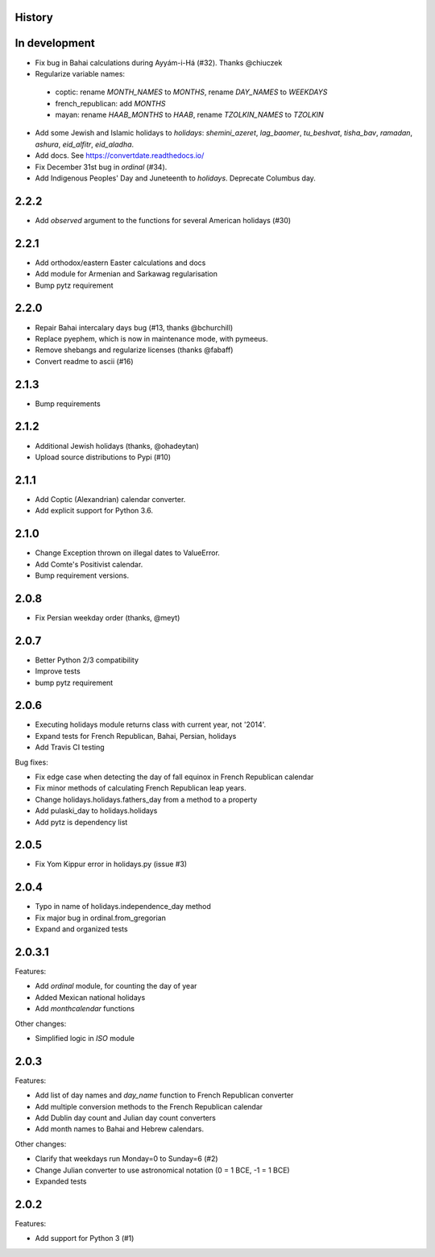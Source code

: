 History
-------

In development
--------------
* Fix bug in Bahai calculations during Ayyám-i-Há (#32). Thanks @chiuczek
* Regularize variable names:
 - coptic: rename `MONTH_NAMES` to `MONTHS`, rename `DAY_NAMES` to `WEEKDAYS`
 - french_republican: add `MONTHS`
 - mayan: rename `HAAB_MONTHS` to `HAAB`, rename `TZOLKIN_NAMES` to `TZOLKIN`
* Add some Jewish and Islamic holidays to `holidays`: `shemini_azeret`, `lag_baomer`, `tu_beshvat`, `tisha_bav`, `ramadan`, `ashura`, `eid_alfitr`, `eid_aladha`.
* Add docs. See https://convertdate.readthedocs.io/
* Fix December 31st bug in `ordinal` (#34).
* Add Indigenous Peoples' Day and Juneteenth to `holidays`. Deprecate Columbus day.

2.2.2
-----
* Add `observed` argument to the functions for several American holidays (#30)

2.2.1
-----
* Add orthodox/eastern Easter calculations and docs
* Add module for Armenian and Sarkawag regularisation
* Bump pytz requirement

2.2.0
-----
* Repair Bahai intercalary days bug (#13, thanks @bchurchill)
* Replace pyephem, which is now in maintenance mode, with pymeeus.
* Remove shebangs and regularize licenses (thanks @fabaff)
* Convert readme to ascii (#16)

2.1.3
-----
* Bump requirements

2.1.2
-----
* Additional Jewish holidays (thanks, @ohadeytan)
* Upload source distributions to Pypi (#10)

2.1.1
-----
* Add Coptic (Alexandrian) calendar converter.
* Add explicit support for Python 3.6.

2.1.0
-----
* Change Exception thrown on illegal dates to ValueError.
* Add Comte's Positivist calendar.
* Bump requirement versions.

2.0.8
-----
* Fix Persian weekday order (thanks, @meyt)

2.0.7
-----
* Better Python 2/3 compatibility
* Improve tests
* bump pytz requirement

2.0.6
-----
* Executing holidays module returns class with current year, not '2014'.
* Expand tests for French Republican, Bahai, Persian, holidays
* Add Travis CI testing

Bug fixes:

* Fix edge case when detecting the day of fall equinox in French Republican calendar
* Fix minor methods of calculating French Republican leap years.
* Change holidays.holidays.fathers_day from a method to a property
* Add pulaski_day to holidays.holidays
* Add pytz is dependency list

2.0.5
-----
* Fix Yom Kippur error in holidays.py (issue #3)

2.0.4
-----
* Typo in name of holidays.independence_day method
* Fix major bug in ordinal.from_gregorian
* Expand and organized tests

2.0.3.1
-------
Features:

* Add `ordinal` module, for counting the day of year
* Added Mexican national holidays
* Add `monthcalendar` functions

Other changes:

* Simplified logic in `ISO` module

2.0.3
-----
Features:

- Add list of day names and `day_name` function to French Republican converter
- Add multiple conversion methods to the French Republican calendar
- Add Dublin day count and Julian day count converters
- Add month names to Bahai and Hebrew calendars.

Other changes:

- Clarify that weekdays run Monday=0 to Sunday=6 (#2)
- Change Julian converter to use astronomical notation (0 = 1 BCE, -1 = 1 BCE)
- Expanded tests

2.0.2
-----
Features:

* Add support for Python 3 (#1)
